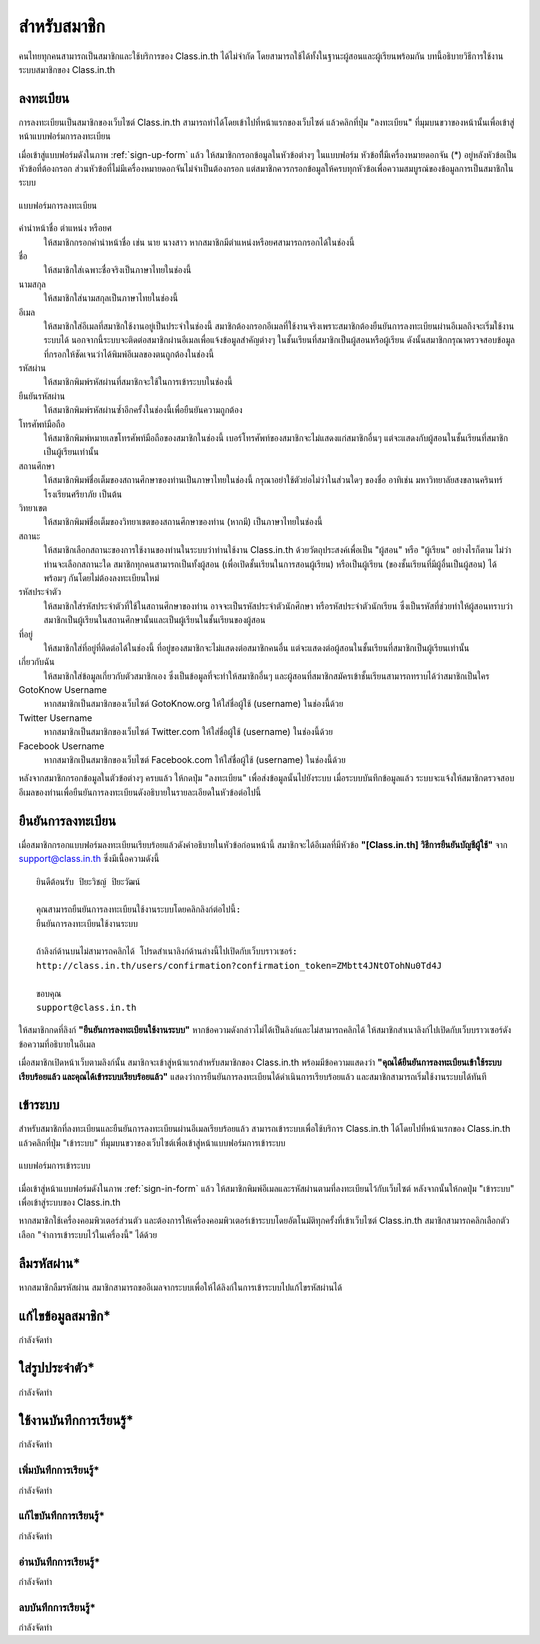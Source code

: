 =============
สำหรับสมาชิก
=============

คนไทยทุกคนสามารถเป็นสมาชิกและใช้บริการของ Class.in.th ได้ไม่จำกัด โดยสามารถใช้ได้ทั้งในฐานะผู้สอนและผู้เรียนพร้อมกัน บทนี้อธิบายวิธีการใช้งานระบบสมาชิกของ Class.in.th

ลงทะเบียน
==========

การลงทะเบียนเป็นสมาชิกของเว็บไซต์ Class.in.th สามารถทำได้โดยเข้าไปที่หน้าแรกของเว็บไซต์ แล้วคลิกที่ปุ่ม "ลงทะเบียน" ที่มุมบนขวาของหน้านั้นเพื่อเข้าสู่หน้าแบบฟอร์มการลงทะเบียน

เมื่อเข้าสู่แบบฟอร์มดังในภาพ :ref:`sign-up-form` แล้ว ให้สมาชิกกรอกข้อมูลในหัวข้อต่างๆ ในแบบฟอร์ม หัวข้อที่ีมีเครื่องหมายดอกจัน (*) อยู่หลังหัวข้อเป็นหัวข้อที่ต้องกรอก ส่วนหัวข้อที่ไม่มีเครื่องหมายดอกจันไม่จำเป็นต้องกรอก แต่สมาชิกควรกรอกข้อมูลให้ครบทุกหัวข้อเพื่อความสมบูรณ์ของข้อมูลการเป็นสมาชิกในระบบ

.. _sign-up-form:

.. figure:: _static/users/sign_up_form.jpg
  :align: center
  :scale: 60
  
  แบบฟอร์มการลงทะเบียน

คำนำหน้าชื่อ ตำแหน่ง หรือยศ
  ให้สมาชิกกรอกคำนำหน้าชื่อ เช่น นาย นางสาว หากสมาชิกมีตำแหน่งหรือยศสามารถกรอกได้ในช่องนี้
  
ชื่อ
  ให้สมาชิกใส่เฉพาะชื่อจริงเป็นภาษาไทยในช่องนี้
  
นามสกุล
  ให้สมาชิกใส่นามสกุลเป็นภาษาไทยในช่องนี้
  
อีเมล
  ให้สมาชิกใส่อีเมลที่สมาชิกใช้งานอยู่เป็นประจำในช่องนี้ สมาชิกต้องกรอกอีเมลที่ใช้งานจริงเพราะสมาชิกต้องยืนยันการลงทะเบียนผ่านอีเมลถึงจะเริ่มใช้งานระบบได้ นอกจากนี้ระบบจะติดต่อสมาชิกผ่านอีเมลเพื่อแจ้งข้อมูลสำคัญต่างๆ ในชั้นเรียนที่สมาชิกเป็นผู้สอนหรือผู้เรียน ดังนั้นสมาชิกกรุณาตรวจสอบข้อมูลที่กรอกให้ชัดเจนว่าได้พิมพ์อีเมลของตนถูกต้องในช่องนี้
  
รหัสผ่าน
  ให้สมาชิกพิมพ์รหัสผ่านที่สมาชิกจะใช้ในการเข้าระบบในช่องนี้
  
ยืนยันรหัสผ่าน
  ให้สมาชิกพิมพ์รหัสผ่านซ้ำอีกครั้งในช่องนี้เพื่อยืนยันความถูกต้อง
  
โทรศัพท์มือถือ
  ให้สมาชิกพิมพ์หมายเลขโทรศัพท์มือถือของสมาชิกในช่องนี้ เบอร์โทรศัพท์ของสมาชิกจะไม่แสดงแก่สมาชิกอื่นๆ แต่จะแสดงกับผู้สอนในชั้นเรียนที่สมาชิกเป็นผู้เรียนเท่านั้น
  
สถานศึกษา
  ให้สมาชิกพิมพ์ชื่อเต็มของสถานศึกษาของท่านเป็นภาษาไทยในช่องนี้ กรุณาอย่าใช้ตัวย่อไม่ว่าในส่วนใดๆ ของชื่อ อาทิเช่น มหาวิทยาลัยสงขลานครินทร์ โรงเรียนศรียาภัย เป็นต้น
  
วิทยาเขต
  ให้สมาชิกพิมพ์ชื่อเต็มของวิทยาเขตของสถานศึกษาของท่าน (หากมี) เป็นภาษาไทยในช่องนี้

สถานะ
  ให้สมาชิกเลือกสถานะของการใช้งานของท่านในระบบว่าท่านใช้งาน Class.in.th ด้วยวัตถุประสงค์เพื่อเป็น "ผู้สอน" หรือ "ผู้เรียน" อย่างไรก็ตาม ไม่ว่าท่านจะเลือกสถานะใด สมาชิกทุกคนสามารถเป็นทั้งผู้สอน (เพื่อเปิดชั้นเรียนในการสอนผู้เรียน) หรือเป็นผู้เรียน (ของชั้นเรียนที่มีผู้อื่นเป็นผู้สอน) ได้พร้อมๆ กันโดยไม่ต้องลงทะเบียนใหม่
  
รหัสประจำตัว
  ให้สมาชิกใส่รหัสประจำตัวที่ใช้ในสถานศึกษาของท่าน อาจจะเป็นรหัสประจำตัวนักศึกษา หรือรหัสประจำตัวนักเรียน ซึ่งเป็นรหัสที่ช่วยทำให้ผู้สอนทราบว่าสมาชิกเป็นผู้เรียนในสถานศึกษานั้นและเป็นผู้เรียนในชั้นเรียนของผู้สอน
  
ที่อยู่
  ให้สมาชิกใส่ที่อยู่ที่ติดต่อได้ในช่องนี้ ที่อยู่ของสมาชิกจะไม่แสดงต่อสมาชิกคนอื่น แต่จะแสดงต่อผู้สอนในชั้นเรียนที่สมาชิกเป็นผู้เรียนเท่านั้น
  
เกี่ยวกับฉัน
  ให้สมาชิกใส่ข้อมูลเกี่ยวกับตัวสมาชิกเอง ซึ่งเป็นข้อมูลที่จะทำให้สมาชิกอื่นๆ และผู้สอนที่สมาชิกสมัครเข้าชั้นเรียนสามารถทราบได้ว่าสมาชิกเป็นใคร
  
GotoKnow Username
  หากสมาชิกเป็นสมาชิกของเว็บไซต์ GotoKnow.org ให้ใส่ชื่อผู้ใช้ (username) ในช่องนี้ด้วย

Twitter Username
  หากสมาชิกเป็นสมาชิกของเว็บไซต์ Twitter.com ให้ใส่ชื่อผู้ใช้ (username) ในช่องนี้ด้วย
Facebook Username
  หากสมาชิกเป็นสมาชิกของเว็บไซต์ Facebook.com ให้ใส่ชื่อผู้ใช้ (username) ในช่องนี้ด้วย

หลังจากสมาชิกกรอกข้อมูลในตัวข้อต่างๆ ครบแล้ว ให้กดปุ่ม "ลงทะเบียน" เพื่อส่งข้อมูลนั้นไปยังระบบ เมื่อระบบบันทึกข้อมูลแล้ว ระบบจะแจ้งให้สมาชิกตรวจสอบอีเมลของท่านเพื่อยืนยันการลงทะเบียนดังอธิบายในรายละเอียดในหัวข้อต่อไปนี้

ยืนยันการลงทะเบียน
===================

เมื่อสมาชิกกรอกแบบฟอร์มลงทะเบียนเรียบร้อยแล้วดังคำอธิบายในหัวข้อก่อนหน้านี้ สมาชิกจะได้อีเมลที่มีหัวข้อ **"[Class.in.th] วิธีการยืนยันบัญชีผู้ใช้"** จาก support@class.in.th ซึ่งมีเนื้อความดังนี้

::

  ยินดีต้อนรับ ปิยะวิชญ์ ปิยะวัฒน์

  คุณสามารถยืนยันการลงทะเบียนใช้งานระบบโดยคลิกลิงก์ต่อไปนี้: 
  ยืนยันการลงทะเบียนใช้งานระบบ 

  ถ้าลิงก์ด้านบนไม่สามารถคลิกได้ โปรดสำเนาลิงก์ด้านล่างนี้ไปเปิดกับเว็บบราวเซอร์: 
  http://class.in.th/users/confirmation?confirmation_token=ZMbtt4JNtOTohNu0Td4J 

  ขอบคุณ
  support@class.in.th
  
ให้สมาชิกกดที่ลิงก์ **"ยืนยันการลงทะเบียนใช้งานระบบ"** หากข้อความดังกล่าวไม่ได้เป็นลิงก์และไม่สามารถคลิกได้ ให้สมาชิกสำเนาลิงก์ไปเปิดกับเว็บบราวเซอร์ดังข้อความที่อธิบายในอีเมล

เมื่อสมาชิกเปิดหน้าเว็บตามลิงก์นั้น สมาชิกจะเข้าสู่หน้าแรกสำหรับสมาชิกของ Class.in.th พร้อมมีข้อความแสดงว่า **"คุณได้ยืนยันการลงทะเบียนเข้าใช้ระบบเรียบร้อยแล้ว และคุณได้เข้าระบบเรียบร้อยแล้ว"** แสดงว่าการยืนยันการลงทะเบียนได้ดำเนินการเรียบร้อยแล้ว และสมาชิกสามารถเริ่มใช้งานระบบได้ทันที

เข้าระบบ
========

สำหรับสมาชิกที่ลงทะเบียนและยืนยันการลงทะเบียนผ่านอีเมลเรียบร้อยแล้ว สามารถเข้าระบบเพื่อใช้บริการ Class.in.th ได้โดยไปที่หน้าแรกของ Class.in.th แล้วคลิกที่ปุ่ม "เข้าระบบ" ที่มุมบนขวาของเว็บไซต์เพื่อเข้าสู่หน้าแบบฟอร์มการเข้าระบบ

.. _sign-in-form:

.. figure:: _static/users/sign_in_form.jpg
  :align: center
  :scale: 60
  
  แบบฟอร์มการเข้าระบบ

เมื่อเข้าสู่หน้าแบบฟอร์มดังในภาพ :ref:`sign-in-form` แล้ว ให้สมาชิกพิมพ์อีเมลและรหัสผ่านตามที่ลงทะเบียนไว้กับเว็บไซต์ หลังจากนั้นให้กดปุ่ม "เข้าระบบ" เพื่อเข้าสู่ระบบของ Class.in.th

หากสมาชิกใช้เครื่องคอมพิวเตอร์ส่วนตัว และต้องการให้เครื่องคอมพิวเตอร์เข้าระบบโดยอัตโนมัติทุกครั้งที่เข้าเว็บไซต์ Class.in.th สมาชิกสามารถคลิกเลือกตัวเลือก "จำการเข้าระบบไว้ในเครื่องนี้" ได้ด้วย

ลืมรหัสผ่าน*
===========

หากสมาชิกลืมรหัสผ่าน สมาชิกสามารถขออีเมลจากระบบเพื่อให้ได้ลิงก์ในการเข้าระบบไปแก้ไขรหัสผ่านได้

แก้ไขข้อมูลสมาชิก*
================

กำลังจัดทำ

ใส่รูปประจำตัว*
==============

กำลังจัดทำ

ใช้งานบันทึกการเรียนรู้*
====================

กำลังจัดทำ

เพิ่มบันทึกการเรียนรู้*
-------------------

กำลังจัดทำ

แก้ไขบันทึกการเรียนรู้*
--------------------

กำลังจัดทำ

อ่านบันทึกการเรียนรู้*
-------------------

กำลังจัดทำ

ลบบันทึกการเรียนรู้*
------------------

กำลังจัดทำ
